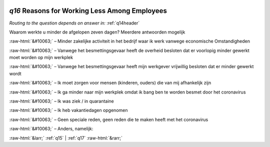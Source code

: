 .. _q16:

 
 .. role:: raw-html(raw) 
        :format: html 

`q16` Reasons for Working Less Among Employees
============================================
*Routing to the question depends on answer in:* :ref:`q14header`

Waarom werkte u minder de afgelopen zeven dagen? Meerdere antwoorden mogelijk

:raw-html:`&#10063;` – Minder zakelijke activiteit in het bedrijf waar ik werk vanwege economische
Omstandigheden

:raw-html:`&#10063;` – Vanwege het besmettingsgevaar heeft de overheid besloten dat er voorlopig minder gewerkt moet worden op mijn werkplek

:raw-html:`&#10063;` – Vanwege het besmettingsgevaar heeft mijn werkgever vrijwillig besloten dat er minder gewerkt wordt

:raw-html:`&#10063;` – Ik moet zorgen voor mensen (kinderen, ouders) die van mij afhankelijk zijn

:raw-html:`&#10063;` – Ik ga minder naar mijn werkplek omdat ik bang ben te worden besmet door het coronavirus

:raw-html:`&#10063;` – Ik was ziek / in quarantaine

:raw-html:`&#10063;` – Ik heb vakantiedagen opgenomen

:raw-html:`&#10063;` – Geen speciale reden, geen reden die te maken heeft met het coronavirus

:raw-html:`&#10063;` – Anders, namelijk:


.. image:: ../_screenshots/q16.png


:raw-html:`&larr;` :ref:`q15` | :ref:`q17` :raw-html:`&rarr;`
